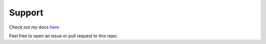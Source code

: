 .. _support:

=======
Support
=======

Check out my docs `here <https://starcogs.readthedocs.io/en/latest/>`_.

Feel free to open an issue or pull request to this repo.
